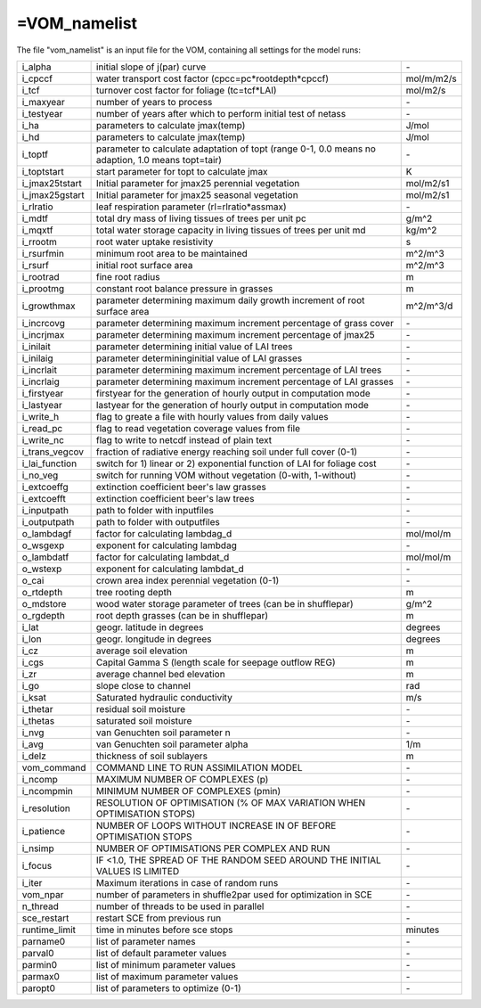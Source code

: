 =VOM_namelist
===============================
The file "vom_namelist" is an input file for the VOM, containing all settings for the model runs:

+-----------------+----------------------------------------------------------------------------------------------------+-----------+
| i_alpha         | initial slope of j(par) curve                                                                      | \-        |
+-----------------+----------------------------------------------------------------------------------------------------+-----------+
| i_cpccf         | water transport cost factor (cpcc=pc*rootdepth*cpccf)                                              | mol/m/m2/s|
+-----------------+----------------------------------------------------------------------------------------------------+-----------+
| i_tcf           | turnover cost factor for foliage (tc=tcf*LAI)                                                      | mol/m2/s  |
+-----------------+----------------------------------------------------------------------------------------------------+-----------+
| i_maxyear       | number of years to process                                                                         | \-        |
+-----------------+----------------------------------------------------------------------------------------------------+-----------+
| i_testyear      | number of years after which to perform initial test of netass                                      | \-        |
+-----------------+----------------------------------------------------------------------------------------------------+-----------+
| i_ha            | parameters to calculate jmax(temp)                                                                 | J/mol     |
+-----------------+----------------------------------------------------------------------------------------------------+-----------+
| i_hd            | parameters to calculate jmax(temp)                                                                 | J/mol     |
+-----------------+----------------------------------------------------------------------------------------------------+-----------+
| i_toptf         | parameter to calculate adaptation of topt (range 0-1, 0.0 means no  adaption, 1.0 means topt=tair) | \-        |
+-----------------+----------------------------------------------------------------------------------------------------+-----------+
| i_toptstart     | start parameter for topt to calculate jmax                                                         | K         |
+-----------------+----------------------------------------------------------------------------------------------------+-----------+
| i_jmax25tstart  | Initial parameter for jmax25 perennial vegetation                                                  | mol/m2/s1 |
+-----------------+----------------------------------------------------------------------------------------------------+-----------+
| i_jmax25gstart  | Initial parameter for jmax25 seasonal vegetation                                                   | mol/m2/s1 |
+-----------------+----------------------------------------------------------------------------------------------------+-----------+
| i_rlratio       | leaf respiration parameter (rl=rlratio*assmax)                                                     | \-        |
+-----------------+----------------------------------------------------------------------------------------------------+-----------+
| i_mdtf          | total dry mass of living tissues of trees per unit pc                                              | g/m^2     |
+-----------------+----------------------------------------------------------------------------------------------------+-----------+
| i_mqxtf         | total water storage capacity in living tissues of trees per unit md                                | kg/m^2    |
+-----------------+----------------------------------------------------------------------------------------------------+-----------+
| i_rrootm        | root water uptake resistivity                                                                      | s         |
+-----------------+----------------------------------------------------------------------------------------------------+-----------+
| i_rsurfmin      | minimum root area to be maintained                                                                 | m^2/m^3   |
+-----------------+----------------------------------------------------------------------------------------------------+-----------+
| i_rsurf         | initial root surface area                                                                          | m^2/m^3   |
+-----------------+----------------------------------------------------------------------------------------------------+-----------+
| i_rootrad       | fine root radius                                                                                   | m         |
+-----------------+----------------------------------------------------------------------------------------------------+-----------+
| i_prootmg       | constant root balance pressure in grasses                                                          | m         |
+-----------------+----------------------------------------------------------------------------------------------------+-----------+
| i_growthmax     | parameter determining maximum daily growth increment of root surface area                          |m^2/m^3/d  |
+-----------------+----------------------------------------------------------------------------------------------------+-----------+
| i_incrcovg      | parameter determining maximum increment percentage of grass cover                                  | \-        |
+-----------------+----------------------------------------------------------------------------------------------------+-----------+
| i_incrjmax      | parameter determining maximum increment percentage of jmax25                                       | \-        |
+-----------------+----------------------------------------------------------------------------------------------------+-----------+
| i_inilait       | parameter determining initial value of LAI trees                                                   | \-        |
+-----------------+----------------------------------------------------------------------------------------------------+-----------+
| i_inilaig       | parameter determininginitial value  of LAI grasses                                                 | \-        |
+-----------------+----------------------------------------------------------------------------------------------------+-----------+
| i_incrlait      | parameter determining maximum increment percentage of LAI trees                                    | \-        |
+-----------------+----------------------------------------------------------------------------------------------------+-----------+
| i_incrlaig      | parameter determining maximum increment percentage of LAI grasses                                  | \-        |
+-----------------+----------------------------------------------------------------------------------------------------+-----------+
| i_firstyear     | firstyear for the generation of hourly output in computation mode                                  | \-        |
+-----------------+----------------------------------------------------------------------------------------------------+-----------+
| i_lastyear      | lastyear for the generation of hourly output in computation mode                                   | \-        |
+-----------------+----------------------------------------------------------------------------------------------------+-----------+
| i_write_h       | flag to greate a file with hourly values from daily values                                         | \-        |
+-----------------+----------------------------------------------------------------------------------------------------+-----------+
| i_read_pc       | flag to read vegetation coverage values from file                                                  | \-        |
+-----------------+----------------------------------------------------------------------------------------------------+-----------+
| i_write_nc      | flag to write to netcdf instead of plain text                                                      | \-        |
+-----------------+----------------------------------------------------------------------------------------------------+-----------+
| i_trans_vegcov  | fraction of radiative energy reaching soil under full cover (0-1)                                  | \-        |
+-----------------+----------------------------------------------------------------------------------------------------+-----------+
| i_lai_function  | switch for 1) linear or 2) exponential function of LAI for foliage cost                            | \-        |
+-----------------+----------------------------------------------------------------------------------------------------+-----------+
| i_no_veg        | switch for running VOM without vegetation (0-with, 1-without)                                      | \-        |
+-----------------+----------------------------------------------------------------------------------------------------+-----------+
| i_extcoeffg     | extinction coefficient beer's law grasses                                                          | \-        |
+-----------------+----------------------------------------------------------------------------------------------------+-----------+
| i_extcoefft     | extinction coefficient beer's law trees                                                            | \-        |
+-----------------+----------------------------------------------------------------------------------------------------+-----------+
| i_inputpath     | path to folder with inputfiles                                                                     | \-        |
+-----------------+----------------------------------------------------------------------------------------------------+-----------+
| i_outputpath    | path to folder with outputfiles                                                                    | \-        |
+-----------------+----------------------------------------------------------------------------------------------------+-----------+
| o_lambdagf      | factor for calculating lambdag_d                                                                   |mol/mol/m  |
+-----------------+----------------------------------------------------------------------------------------------------+-----------+
| o_wsgexp        | exponent for calculating lambdag                                                                   | \-        |
+-----------------+----------------------------------------------------------------------------------------------------+-----------+
| o_lambdatf      | factor for calculating lambdat_d                                                                   |mol/mol/m  |
+-----------------+----------------------------------------------------------------------------------------------------+-----------+
| o_wstexp        | exponent for calculating lambdat_d                                                                 | \-        |
+-----------------+----------------------------------------------------------------------------------------------------+-----------+
| o_cai           | crown area index perennial vegetation (0-1)                                                        | \-        |
+-----------------+----------------------------------------------------------------------------------------------------+-----------+
| o_rtdepth       | tree rooting depth                                                                                 | m         |
+-----------------+----------------------------------------------------------------------------------------------------+-----------+
| o_mdstore       | wood water storage parameter of trees (can be in shufflepar)                                       | g/m^2     |
+-----------------+----------------------------------------------------------------------------------------------------+-----------+
| o_rgdepth       | root depth grasses (can be in shufflepar)                                                          | m         |
+-----------------+----------------------------------------------------------------------------------------------------+-----------+
| i_lat           | geogr. latitude in degrees                                                                         | degrees   |
+-----------------+----------------------------------------------------------------------------------------------------+-----------+
| i_lon           | geogr. longitude in degrees                                                                        | degrees   |
+-----------------+----------------------------------------------------------------------------------------------------+-----------+
| i_cz            | average soil elevation                                                                             | m         |
+-----------------+----------------------------------------------------------------------------------------------------+-----------+
| i_cgs           | Capital Gamma S (length scale for seepage outflow REG)                                             | m         |
+-----------------+----------------------------------------------------------------------------------------------------+-----------+
| i_zr            | average channel bed elevation                                                                      | m         |
+-----------------+----------------------------------------------------------------------------------------------------+-----------+
| i_go            | slope close to channel                                                                             | rad       |
+-----------------+----------------------------------------------------------------------------------------------------+-----------+
| i_ksat          | Saturated hydraulic conductivity                                                                   | m/s       |
+-----------------+----------------------------------------------------------------------------------------------------+-----------+
| i_thetar        | residual soil moisture                                                                             | \-        |
+-----------------+----------------------------------------------------------------------------------------------------+-----------+
| i_thetas        | saturated soil moisture                                                                            | \-        |
+-----------------+----------------------------------------------------------------------------------------------------+-----------+
| i_nvg           | van Genuchten soil parameter n                                                                     | \-        |
+-----------------+----------------------------------------------------------------------------------------------------+-----------+
| i_avg           | van Genuchten soil parameter alpha                                                                 | 1/m       |
+-----------------+----------------------------------------------------------------------------------------------------+-----------+
| i_delz          | thickness of soil sublayers                                                                        | m         |
+-----------------+----------------------------------------------------------------------------------------------------+-----------+
| vom_command     | COMMAND LINE TO RUN ASSIMILATION MODEL                                                             | \-        |
+-----------------+----------------------------------------------------------------------------------------------------+-----------+
| i_ncomp         | MAXIMUM NUMBER OF COMPLEXES (p)                                                                    | \-        |
+-----------------+----------------------------------------------------------------------------------------------------+-----------+
| i_ncompmin      | MINIMUM NUMBER OF COMPLEXES (pmin)                                                                 | \-        |
+-----------------+----------------------------------------------------------------------------------------------------+-----------+
| i_resolution    | RESOLUTION OF OPTIMISATION (% OF MAX VARIATION WHEN OPTIMISATION STOPS)                            | \-        |
+-----------------+----------------------------------------------------------------------------------------------------+-----------+
| i_patience      | NUMBER OF LOOPS WITHOUT INCREASE IN OF BEFORE OPTIMISATION STOPS                                   | \-        |
+-----------------+----------------------------------------------------------------------------------------------------+-----------+
| i_nsimp         | NUMBER OF OPTIMISATIONS PER COMPLEX AND RUN                                                        | \-        |
+-----------------+----------------------------------------------------------------------------------------------------+-----------+
| i_focus         | IF <1.0, THE SPREAD OF THE RANDOM SEED AROUND THE INITIAL VALUES IS LIMITED                        | \-        |
+-----------------+----------------------------------------------------------------------------------------------------+-----------+
| i_iter          | Maximum iterations in case of random runs                                                          | \-        |
+-----------------+----------------------------------------------------------------------------------------------------+-----------+
| vom_npar        | number of parameters in shuffle2par used for optimization in SCE                                   | \-        |
+-----------------+----------------------------------------------------------------------------------------------------+-----------+
| n_thread        | number of threads to be used in parallel                                                           | \-        |
+-----------------+----------------------------------------------------------------------------------------------------+-----------+
| sce_restart     | restart SCE from previous run                                                                      | \-        |
+-----------------+----------------------------------------------------------------------------------------------------+-----------+
| runtime_limit   | time in minutes before sce stops                                                                   | minutes   |
+-----------------+----------------------------------------------------------------------------------------------------+-----------+
| parname0        | list of parameter names                                                                            | \-        |
+-----------------+----------------------------------------------------------------------------------------------------+-----------+
| parval0         | list of default parameter values                                                                   | \-        |
+-----------------+----------------------------------------------------------------------------------------------------+-----------+
| parmin0         | list of minimum parameter values                                                                   | \-        |
+-----------------+----------------------------------------------------------------------------------------------------+-----------+
| parmax0         | list of maximum parameter values                                                                   | \-        |
+-----------------+----------------------------------------------------------------------------------------------------+-----------+
| paropt0         | list of parameters to optimize (0-1)                                                               | \-        |
+-----------------+----------------------------------------------------------------------------------------------------+-----------+


